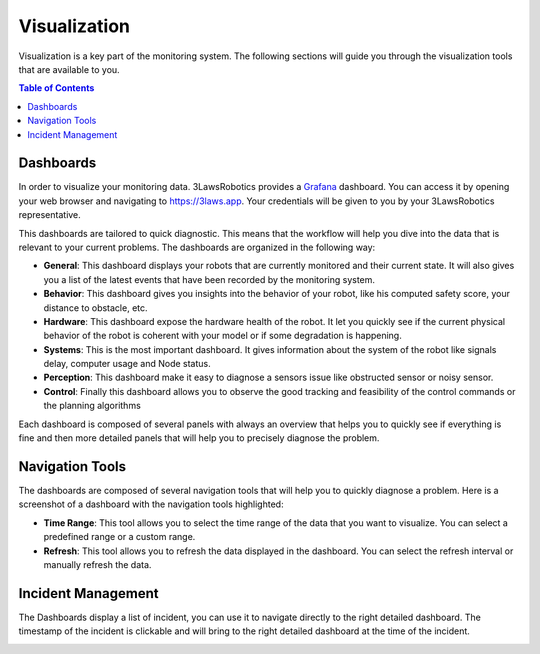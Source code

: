 Visualization
===============

Visualization is a key part of the monitoring system. The following sections will guide you through the visualization tools that are available to you.

.. contents:: Table of Contents
   :depth: 2
   :local:

Dashboards
------------

In order to visualize your monitoring data. 3LawsRobotics provides a `Grafana <https://grafana.com/grafana/>`_ dashboard. You can access it by opening your web browser and navigating to `https://3laws.app <https://3laws.app>`_.
Your credentials will be given to you by your 3LawsRobotics representative.

This dashboards are tailored to quick diagnostic. This means that the workflow will help you dive into the data that is relevant to your current problems. The dashboards are organized in the following way:

- **General**: This dashboard displays your robots that are currently monitored and their current state. It will also gives you a list of the latest events that have been recorded by the monitoring system.
- **Behavior**: This dashboard gives you insights into the behavior of your robot, like his computed safety score, your distance to obstacle, etc.
- **Hardware**: This dashboard expose the hardware health of the robot. It let you quickly see if the current physical behavior of the robot is coherent with your model or if some degradation is happening.
- **Systems**: This is the most important dashboard. It gives information about the system of the robot like signals delay, computer usage and Node status.
- **Perception**: This dashboard make it easy to diagnose a sensors issue like obstructed sensor or noisy sensor.
- **Control**: Finally this dashboard allows you to observe the good tracking and feasibility of the control commands or the planning algorithms

Each dashboard is composed of several panels with always an overview that helps you to quickly see if everything is fine and then more detailed panels that will help you to precisely diagnose the problem.

Navigation Tools
----------------

The dashboards are composed of several navigation tools that will help you to quickly diagnose a problem.
Here is a screenshot of a dashboard with the navigation tools highlighted:

.. image:: data/general_annotated.png
  :width: 800
  :alt: General Dashboard
- **Time Range**: This tool allows you to select the time range of the data that you want to visualize. You can select a predefined range or a custom range.
- **Refresh**: This tool allows you to refresh the data displayed in the dashboard. You can select the refresh interval or manually refresh the data.


Incident Management
-------------------

The Dashboards display a list of incident, you can use it to navigate directly to the right detailed dashboard.
The timestamp of the incident is clickable and will bring to the right detailed dashboard at the time of the incident.

.. image:: data/robot_overview_annotated.png
  :width: 800
  :alt: Robot Overview Dashboard

